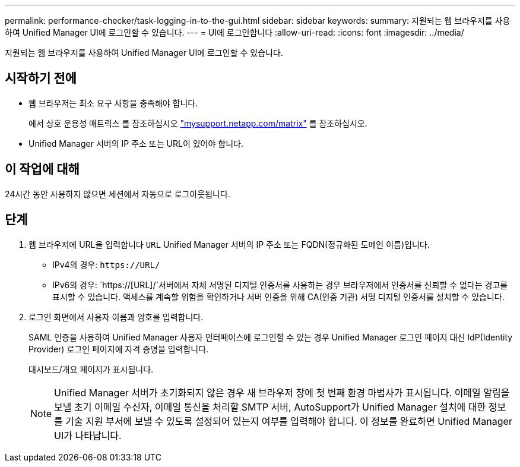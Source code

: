 ---
permalink: performance-checker/task-logging-in-to-the-gui.html 
sidebar: sidebar 
keywords:  
summary: 지원되는 웹 브라우저를 사용하여 Unified Manager UI에 로그인할 수 있습니다. 
---
= UI에 로그인합니다
:allow-uri-read: 
:icons: font
:imagesdir: ../media/


[role="lead"]
지원되는 웹 브라우저를 사용하여 Unified Manager UI에 로그인할 수 있습니다.



== 시작하기 전에

* 웹 브라우저는 최소 요구 사항을 충족해야 합니다.
+
에서 상호 운용성 매트릭스 를 참조하십시오 http://mysupport.netapp.com/matrix["mysupport.netapp.com/matrix"] 를 참조하십시오.

* Unified Manager 서버의 IP 주소 또는 URL이 있어야 합니다.




== 이 작업에 대해

24시간 동안 사용하지 않으면 세션에서 자동으로 로그아웃됩니다.



== 단계

. 웹 브라우저에 URL을 입력합니다 `URL` Unified Manager 서버의 IP 주소 또는 FQDN(정규화된 도메인 이름)입니다.
+
** IPv4의 경우: `+https://URL/+`
** IPv6의 경우: `https://[URL]/`서버에서 자체 서명된 디지털 인증서를 사용하는 경우 브라우저에서 인증서를 신뢰할 수 없다는 경고를 표시할 수 있습니다. 액세스를 계속할 위험을 확인하거나 서버 인증을 위해 CA(인증 기관) 서명 디지털 인증서를 설치할 수 있습니다.


. 로그인 화면에서 사용자 이름과 암호를 입력합니다.
+
SAML 인증을 사용하여 Unified Manager 사용자 인터페이스에 로그인할 수 있는 경우 Unified Manager 로그인 페이지 대신 IdP(Identity Provider) 로그인 페이지에 자격 증명을 입력합니다.

+
대시보드/개요 페이지가 표시됩니다.

+
[NOTE]
====
Unified Manager 서버가 초기화되지 않은 경우 새 브라우저 창에 첫 번째 환경 마법사가 표시됩니다. 이메일 알림을 보낼 초기 이메일 수신자, 이메일 통신을 처리할 SMTP 서버, AutoSupport가 Unified Manager 설치에 대한 정보를 기술 지원 부서에 보낼 수 있도록 설정되어 있는지 여부를 입력해야 합니다. 이 정보를 완료하면 Unified Manager UI가 나타납니다.

====

